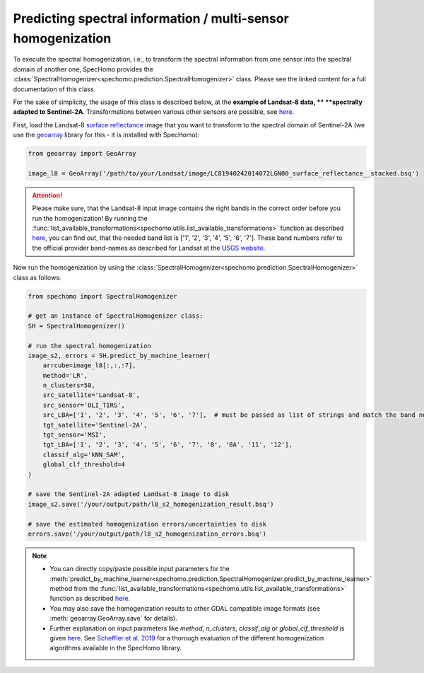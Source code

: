 Predicting spectral information / multi-sensor homogenization
-------------------------------------------------------------

To execute the spectral homogenization, i.e., to transform the spectral information from one sensor into the spectral
domain of another one, SpecHomo provides the :class:`SpectralHomogenizer<spechomo.prediction.SpectralHomogenizer>`
class. Please see the linked content for a full documentation of this class.

For the sake of simplicity, the usage of this class is described below, at the **example of Landsat-8 data, **
**spectrally adapted to Sentinel-2A**. Transformations between various other sensors are possible, see
`here <http://geomultisens.gitext.gfz-potsdam.de/spechomo/doc/usage/available_transformations.html
#which-sensor-transformations-are-available>`__.

First, load the Landsat-8 `surface reflectance`_ image that you want to transform to the spectral domain of Sentinel-2A
(we use the `geoarray`_ library for this - it is installed with SpecHomo):

.. code-block:: python

    from geoarray import GeoArray

    image_l8 = GeoArray('/path/to/your/Landsat/image/LC81940242014072LGN00_surface_reflectance__stacked.bsq')

.. attention::

    Please make sure, that the Landsat-8 input image contains the right bands in the correct order before you run the
    homogenization! By running the :func:`list_available_transformations<spechomo.utils.list_available_transformations>`
    function as described
    `here <http://geomultisens.gitext.gfz-potsdam.de/spechomo/doc/usage/available_transformations.html>`__, you can
    find out, that the needed band list is ['1', '2', '3', '4', '5', '6', '7']. These band numbers refer to the
    official provider band-names as described for Landsat at the
    `USGS website <https://www.usgs.gov/faqs/what-are-band-designations-landsat-satellites>`__.


Now run the homogenization by using the :class:`SpectralHomogenizer<spechomo.prediction.SpectralHomogenizer>` class as
follows:

.. code-block:: python

    from spechomo import SpectralHomogenizer

    # get an instance of SpectralHomogenizer class:
    SH = SpectralHomogenizer()

    # run the spectral homogenization
    image_s2, errors = SH.predict_by_machine_learner(
        arrcube=image_l8[:,:,:7],
        method='LR',
        n_clusters=50,
        src_satellite='Landsat-8',
        src_sensor='OLI_TIRS',
        src_LBA=['1', '2', '3', '4', '5', '6', '7'],  # must be passed as list of strings and match the band numbers of the input image
        tgt_satellite='Sentinel-2A',
        tgt_sensor='MSI',
        tgt_LBA=['1', '2', '3', '4', '5', '6', '7', '8', '8A', '11', '12'],
        classif_alg='kNN_SAM',
        global_clf_threshold=4
    )

    # save the Sentinel-2A adapted Landsat-8 image to disk
    image_s2.save('/your/output/path/l8_s2_homogenization_result.bsq')

    # save the estimated homogenization errors/uncertainties to disk
    errors.save('/your/output/path/l8_s2_homogenization_errors.bsq')

.. note::

    * You can directly copy/paste possible input parameters for the
      :meth:`predict_by_machine_learner<spechomo.prediction.SpectralHomogenizer.predict_by_machine_learner>` method
      from the :func:`list_available_transformations<spechomo.utils.list_available_transformations>`
      function as described
      `here <http://geomultisens.gitext.gfz-potsdam.de/spechomo/doc/usage/available_transformations.html
      #which-sensor-transformations-are-available>`__.
    * You may also save the homogenization results to other GDAL compatible image formats
      (see :meth:`geoarray.GeoArray.save` for details).
    * Further explanation on input parameters like `method`, `n_clusters`, `classif_alg` or `global_clf_threshold` is
      given `here <spechomo.prediction.SpectralHomogenizer.predict_by_machine_learner>`__. See
      `Scheffler et al. 2019 <LINK>`__ for a thorough evaluation of the different homogenization algorithms
      available in the SpecHomo library.


.. _`surface reflectance`: http://geomultisens.gitext.gfz-potsdam.de/spechomo/doc/usage/input_data_requirements.html#surface-reflectance
.. _`geoarray`: https://gitext.gfz-potsdam.de/danschef/geoarray
